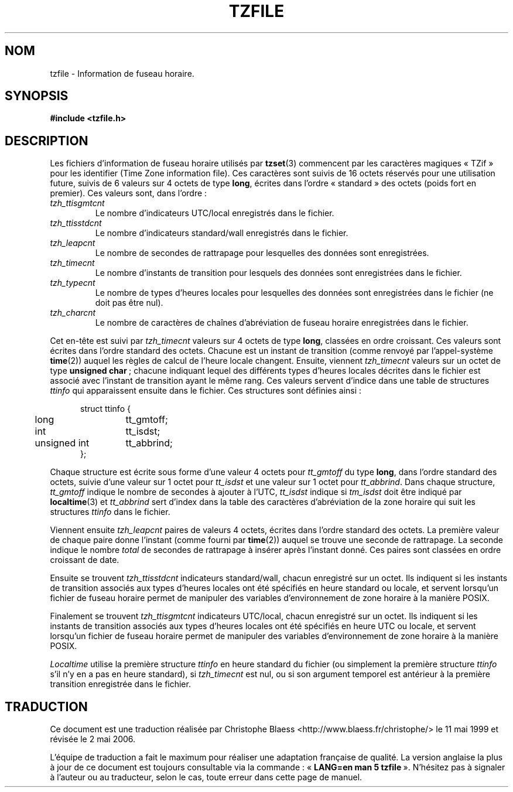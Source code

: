 .\" @(#)tzfile.5	7.11
.\" This file is in the public domain, so clarified as of
.\" 1996-06-05 by Arthur David Olson <arthur_david_olson@nih.gov>.
.\"
.\" Traduction 11/05/1999 par Christophe Blaess (ccb@club-internet.fr)
.\" LDP-1.23
.\" Màj 25/07/2003 LDP-1.56
.\" Màj 01/05/2006 LDP-1.67.1
.\"
.TH TZFILE 5 "5 juin 1996" LDP "Manuel de l'administrateur Linux"
.SH NOM
tzfile \- Information de fuseau horaire.
.SH SYNOPSIS
.B
#include <tzfile.h>
.SH DESCRIPTION
Les fichiers d'information de fuseau horaire utilisés par
.BR tzset (3)
commencent par les caractères magiques «\ TZif\ » pour les identifier
(Time Zone information file).
Ces caractères sont suivis de 16 octets réservés pour une utilisation
future, suivis de 6 valeurs sur 4 octets de type
.BR long ,
écrites dans l'ordre «\ standard\ » des octets
(poids fort en premier).
Ces valeurs sont, dans l'ordre\ :
.TP
.I tzh_ttisgmtcnt
Le nombre d'indicateurs UTC/local enregistrés dans le fichier.
.TP
.I tzh_ttisstdcnt
Le nombre d'indicateurs standard/wall enregistrés dans le fichier.
.TP
.I tzh_leapcnt
Le nombre de secondes de rattrapage pour lesquelles des données sont enregistrées.
.TP
.I tzh_timecnt
Le nombre d'instants de transition pour lesquels des données sont
enregistrées dans le fichier.
.TP
.I tzh_typecnt
Le nombre de types d'heures locales pour lesquelles des données sont
enregistrées dans le fichier (ne doit pas être nul).
.TP
.I tzh_charcnt
Le nombre de caractères de chaînes d'abréviation de fuseau horaire
enregistrées dans le fichier.
.PP
Cet en-tête est suivi par
.I tzh_timecnt
valeurs sur 4 octets de type
.BR long ,
classées en ordre croissant.
Ces valeurs sont écrites dans l'ordre standard des octets.
Chacune est un instant de transition (comme renvoyé par l'appel-système
.BR time (2))
auquel les règles de calcul de l'heure locale changent.
Ensuite, viennent
.I tzh_timecnt
valeurs sur un octet de type
.BR "unsigned char\ " ;
chacune indiquant lequel des différents types d'heures locales décrites
dans le fichier est associé avec l'instant de transition ayant le même rang.
Ces valeurs servent d'indice dans une table de structures
.I ttinfo
qui apparaissent ensuite dans le fichier.
Ces structures sont définies ainsi\ :
.in +.5i
.sp
.nf
.ta .5i +\w'unsigned int\0\0'u
struct ttinfo {
	long	tt_gmtoff;
	int	tt_isdst;
	unsigned int	tt_abbrind;
};
.in -.5i
.fi
.sp
Chaque structure est écrite sous forme d'une valeur 4 octets pour
.I tt_gmtoff
du type
.BR long ,
dans l'ordre standard des octets, suivie d'une valeur sur 1 octet pour
.I tt_isdst
et une valeur sur 1 octet pour
.IR tt_abbrind .
Dans chaque structure,
.I tt_gmtoff
indique le nombre de secondes à ajouter à l'UTC,
.I tt_isdst
indique si
.I tm_isdst
doit être indiqué par
.BR localtime (3)
et
.I tt_abbrind
sert d'index dans la table des caractères d'abréviation de la zone horaire
qui suit les structures
.I ttinfo
dans le fichier.
.PP
Viennent ensuite
.I tzh_leapcnt
paires de valeurs 4 octets, écrites dans l'ordre standard des octets. La
première valeur de chaque paire donne l'instant
(comme fourni par
.BR time (2))
auquel se trouve une seconde de rattrapage.
La seconde indique le nombre
.I total
de secondes de rattrapage à insérer après l'instant donné.
Ces paires sont classées en ordre croissant de date.
.PP
Ensuite se trouvent
.I tzh_ttisstdcnt
indicateurs standard/wall, chacun enregistré sur un octet. Ils indiquent
si les instants de transition associés aux types d'heures locales ont été
spécifiés en heure standard ou locale, et servent lorsqu'un fichier
de fuseau horaire permet de manipuler des variables d'environnement
de zone horaire à la manière POSIX.
.PP
Finalement se trouvent
.I tzh_ttisgmtcnt
indicateurs UTC/local, chacun enregistré sur un octet. Ils indiquent si les
instants de transition associés aux types d'heures locales ont été spécifiés
en heure UTC ou locale, et servent lorsqu'un fichier de fuseau horaire
permet de manipuler des variables d'environnement
de zone horaire à la manière POSIX.
.PP
.I Localtime
utilise la première structure
.I ttinfo
en heure standard du fichier (ou simplement la première structure
.I ttinfo
s'il n'y en a pas en heure standard), si
.I tzh_timecnt
est nul, ou si son argument temporel est antérieur à la première transition
enregistrée dans le fichier.
.\".SH "VOIR AUSSI"
.\".BR newctime (3)
.SH TRADUCTION
.PP
Ce document est une traduction réalisée par Christophe Blaess
<http://www.blaess.fr/christophe/> le 11\ mai\ 1999
et révisée le 2\ mai\ 2006.
.PP
L'équipe de traduction a fait le maximum pour réaliser une adaptation
française de qualité. La version anglaise la plus à jour de ce document est
toujours consultable via la commande\ : «\ \fBLANG=en\ man\ 5\ tzfile\fR\ ».
N'hésitez pas à signaler à l'auteur ou au traducteur, selon le cas, toute
erreur dans cette page de manuel.
